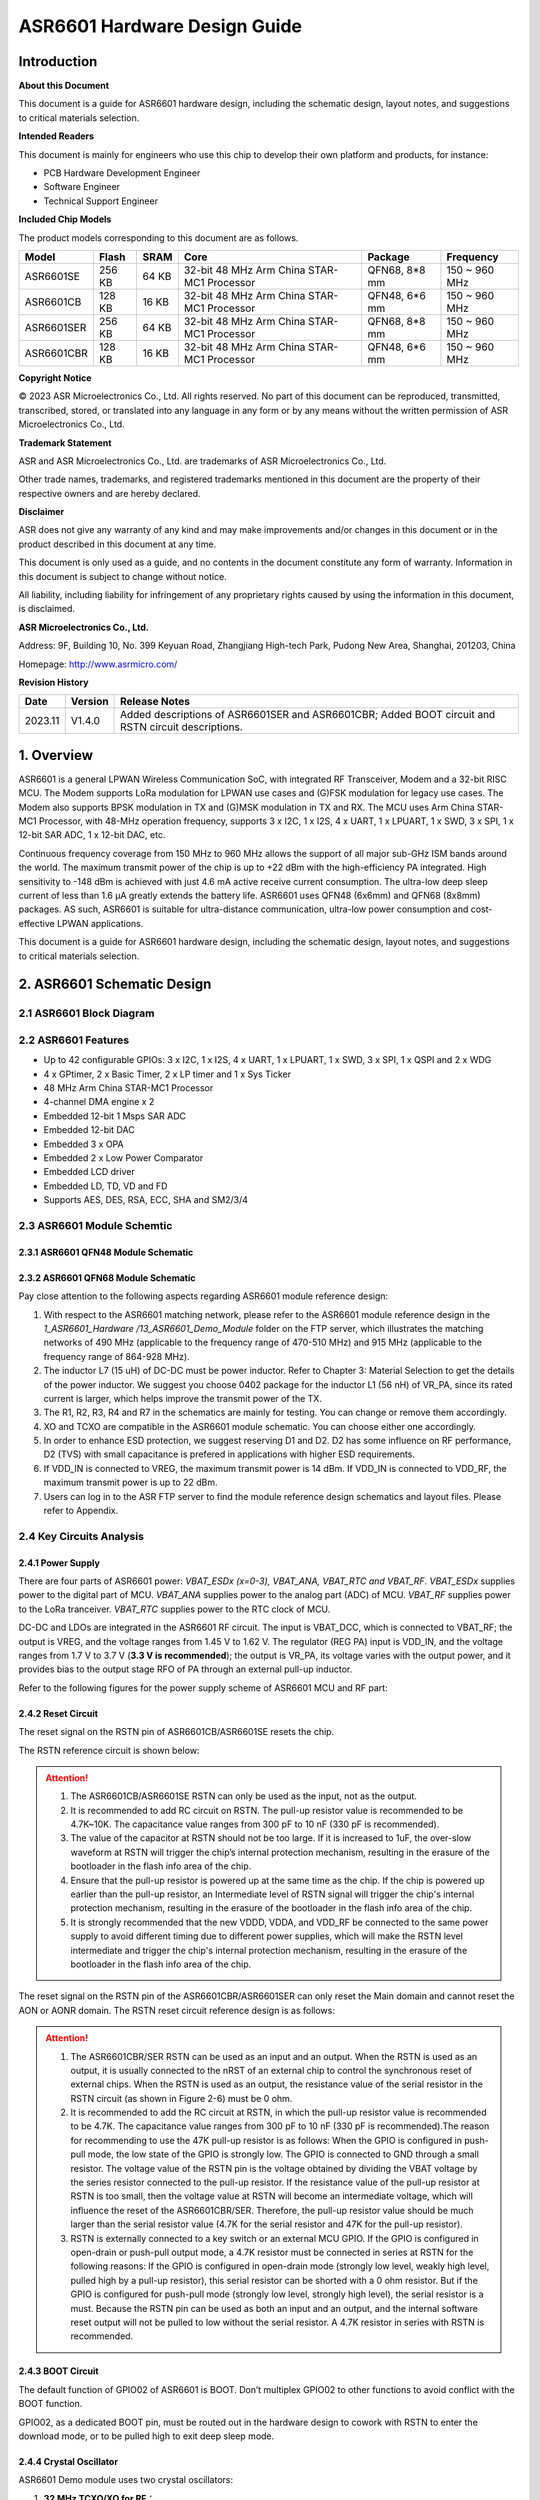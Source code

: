 **ASR6601** Hardware Design Guide
=================================

Introduction
------------

**About this Document**

This document is a guide for ASR6601 hardware design, including the schematic design, layout notes, and suggestions to critical materials selection.

**Intended Readers**

This document is mainly for engineers who use this chip to develop their own platform and products, for instance:

-  PCB Hardware Development Engineer

-  Software Engineer

-  Technical Support Engineer

**Included Chip Models**

The product models corresponding to this document are as follows.

+------------+--------+-------+--------------------------------------------+---------------+---------------+
| Model      | Flash  | SRAM  | Core                                       | Package       | Frequency     |
+============+========+=======+============================================+===============+===============+
| ASR6601SE  | 256 KB | 64 KB | 32-bit 48 MHz Arm China STAR-MC1 Processor | QFN68, 8*8 mm | 150 ~ 960 MHz |
+------------+--------+-------+--------------------------------------------+---------------+---------------+
| ASR6601CB  | 128 KB | 16 KB | 32-bit 48 MHz Arm China STAR-MC1 Processor | QFN48, 6*6 mm | 150 ~ 960 MHz |
+------------+--------+-------+--------------------------------------------+---------------+---------------+
| ASR6601SER | 256 KB | 64 KB | 32-bit 48 MHz Arm China STAR-MC1 Processor | QFN68, 8*8 mm | 150 ~ 960 MHz |
+------------+--------+-------+--------------------------------------------+---------------+---------------+
| ASR6601CBR | 128 KB | 16 KB | 32-bit 48 MHz Arm China STAR-MC1 Processor | QFN48, 6*6 mm | 150 ~ 960 MHz |
+------------+--------+-------+--------------------------------------------+---------------+---------------+

**Copyright Notice**

© 2023 ASR Microelectronics Co., Ltd. All rights reserved. No part of this document can be reproduced, transmitted, transcribed, stored, or translated into any language in any form or by any means without the written permission of ASR Microelectronics Co., Ltd.

**Trademark Statement**

ASR and ASR Microelectronics Co., Ltd. are trademarks of ASR Microelectronics Co., Ltd. 

Other trade names, trademarks, and registered trademarks mentioned in this document are the property of their respective owners and are hereby declared.

**Disclaimer**

ASR does not give any warranty of any kind and may make improvements and/or changes in this document or in the product described in this document at any time.

This document is only used as a guide, and no contents in the document constitute any form of warranty. Information in this document is subject to change without notice.

All liability, including liability for infringement of any proprietary rights caused by using the information in this document, is disclaimed.

**ASR Microelectronics Co., Ltd.**

Address: 9F, Building 10, No. 399 Keyuan Road, Zhangjiang High-tech Park, Pudong New Area, Shanghai, 201203, China

Homepage: http://www.asrmicro.com/

**Revision History**

+---------+---------+----------------------------------------------------------------------------------------------------+
| Date    | Version | Release Notes                                                                                      |
+=========+=========+====================================================================================================+
| 2023.11 | V1.4.0  | Added descriptions of ASR6601SER and ASR6601CBR; Added BOOT circuit and RSTN circuit descriptions. |
+---------+---------+----------------------------------------------------------------------------------------------------+

1. Overview
-----------

ASR6601 is a general LPWAN Wireless Communication SoC, with integrated RF Transceiver, Modem and a 32-bit RISC MCU. The Modem supports LoRa modulation for LPWAN use cases and (G)FSK modulation for legacy use cases. The Modem also supports BPSK modulation in TX and (G)MSK modulation in TX and RX. The MCU uses Arm China STAR-MC1 Processor, with 48-MHz operation frequency, supports 3 x I2C, 1 x I2S, 4 x UART, 1 x LPUART, 1 x SWD, 3 x SPI, 1 x 12-bit SAR ADC, 1 x 12-bit DAC, etc.

Continuous frequency coverage from 150 MHz to 960 MHz allows the support of all major sub-GHz ISM bands around the world. The maximum transmit power of the chip is up to +22 dBm with the high-efficiency PA integrated. High sensitivity to -148 dBm is achieved with just 4.6 mA active receive current consumption. The ultra-low deep sleep current of less than 1.6 μA greatly extends the battery life. ASR6601 uses QFN48 (6x6mm) and QFN68 (8x8mm) packages. AS such, ASR6601 is suitable for ultra-distance communication, ultra-low power consumption and cost-effective LPWAN applications.

This document is a guide for ASR6601 hardware design, including the schematic design, layout notes, and suggestions to critical materials selection.

2. ASR6601 Schematic Design
---------------------------

2.1 ASR6601 Block Diagram
~~~~~~~~~~~~~~~~~~~~~~~~~

|image1|

2.2 ASR6601 Features
~~~~~~~~~~~~~~~~~~~~

-  Up to 42 configurable GPIOs: 3 x I2C, 1 x I2S, 4 x UART, 1 x LPUART, 1 x SWD, 3 x SPI, 1 x QSPI and 2 x WDG
-  4 x GPtimer, 2 x Basic Timer, 2 x LP timer and 1 x Sys Ticker
-  48 MHz Arm China STAR-MC1 Processor
-  4-channel DMA engine x 2
-  Embedded 12-bit 1 Msps SAR ADC
-  Embedded 12-bit DAC
-  Embedded 3 x OPA
-  Embedded 2 x Low Power Comparator
-  Embedded LCD driver
-  Embedded LD, TD, VD and FD
-  Supports AES, DES, RSA, ECC, SHA and SM2/3/4

2.3 ASR6601 Module Schemtic
~~~~~~~~~~~~~~~~~~~~~~~~~~~

2.3.1 ASR6601 QFN48 Module Schematic
^^^^^^^^^^^^^^^^^^^^^^^^^^^^^^^^^^^^

|image2|

2.3.2 ASR6601 QFN68 Module Schematic
^^^^^^^^^^^^^^^^^^^^^^^^^^^^^^^^^^^^

|image3|

Pay close attention to the following aspects regarding ASR6601 module reference design:

1. With respect to the ASR6601 matching network, please refer to the ASR6601 module reference design in the *1_ASR6601_Hardware /13_ASR6601_Demo_Module* folder on the FTP server, which illustrates the matching networks of 490 MHz (applicable to the frequency range of 470-510 MHz) and 915 MHz (applicable to the frequency range of 864-928 MHz).
2. The inductor L7 (15 uH) of DC-DC must be power inductor. Refer to Chapter 3: Material Selection to get the details of the power inductor. We suggest you choose 0402 package for the inductor L1 (56 nH) of VR_PA, since its rated current is larger, which helps improve the transmit power of the TX.
3. The R1, R2, R3, R4 and R7 in the schematics are mainly for testing. You can change or remove them accordingly.
4. XO and TCXO are compatible in the ASR6601 module schematic. You can choose either one accordingly.
5. In order to enhance ESD protection, we suggest reserving D1 and D2. D2 has some influence on RF performance, D2 (TVS) with small capacitance is prefered in applications with higher ESD requirements.
6. If VDD_IN is connected to VREG, the maximum transmit power is 14 dBm. If VDD_IN is connected to VDD_RF, the maximum transmit power is up to 22 dBm.
7. Users can log in to the ASR FTP server to find the module reference design schematics and layout files. Please refer to Appendix.

2.4 Key Circuits Analysis
~~~~~~~~~~~~~~~~~~~~~~~~~

2.4.1 Power Supply
^^^^^^^^^^^^^^^^^^

There are four parts of ASR6601 power: *VBAT_ESDx (x=0-3), VBAT_ANA, VBAT_RTC and VBAT_RF*. *VBAT_ESDx* supplies power to the digital part of MCU. *VBAT_ANA* supplies power to the analog part (ADC) of MCU. *VBAT_RF* supplies power to the LoRa tranceiver. *VBAT_RTC* supplies power to the RTC clock of MCU.

DC-DC and LDOs are integrated in the ASR6601 RF circuit. The input is VBAT_DCC, which is connected to VBAT_RF; the output is VREG, and the voltage ranges from 1.45 V to 1.62 V. The regulator (REG PA) input is VDD_IN, and the voltage ranges from 1.7 V to 3.7 V (**3.3 V is recommended**); the output is VR_PA, its voltage varies with the output power, and it provides bias to the output stage RFO of PA through an external pull-up inductor.

Refer to the following figures for the power supply scheme of ASR6601 MCU and RF part:

|image4|

2.4.2 Reset Circuit
^^^^^^^^^^^^^^^^^^^

The reset signal on the RSTN pin of ASR6601CB/ASR6601SE resets the chip.

The RSTN reference circuit is shown below:

|image5|

.. attention::
    1. The ASR6601CB/ASR6601SE RSTN can only be used as the input, not as the output.
    2. It is recommended to add RC circuit on RSTN. The pull-up resistor value is recommended to be 4.7K~10K. The capacitance value ranges from 300 pF to 10 nF (330 pF is recommended).
    3. The value of the capacitor at RSTN should not be too large. If it is increased to 1uF, the over-slow waveform at RSTN will trigger the chip’s internal protection mechanism, resulting in the erasure of the bootloader in the flash info area of the chip.
    4. Ensure that the pull-up resistor is powered up at the same time as the chip. If the chip is powered up earlier than the pull-up resistor, an Intermediate level of RSTN signal will trigger the chip's internal protection mechanism, resulting in the erasure of the bootloader in the flash info area of the chip.
    5. It is strongly recommended that the new VDDD, VDDA, and VDD_RF be connected to the same power supply to avoid different timing due to different power supplies, which will make the RSTN level intermediate and trigger the chip's internal protection mechanism, resulting in the erasure of the bootloader in the flash info area of the chip.

The reset signal on the RSTN pin of the ASR6601CBR/ASR6601SER can only reset the Main domain and cannot reset the AON or AONR domain. The RSTN reset circuit reference design is as follows:

|image6|

.. attention::
    1. The ASR6601CBR/SER RSTN can be used as an input and an output. When the RSTN is used as an output, it is usually connected to the nRST of an external chip to control the synchronous reset of external chips. When the RSTN is used as an output, the resistance value of the serial resistor in the RSTN circuit (as shown in Figure 2-6) must be 0 ohm.
    2. It is recommended to add the RC circuit at RSTN, in which the pull-up resistor value is recommended to be 4.7K. The capacitance value ranges from 300 pF to 10 nF (330 pF is recommended).The reason for recommending to use the 47K pull-up resistor is as follows: When the GPIO is configured in push-pull mode, the low state of the GPIO is strongly low. The GPIO is connected to GND through a small resistor. The voltage value of the RSTN pin is the voltage obtained by dividing the VBAT voltage by the series resistor connected to the pull-up resistor. If the resistance value of the pull-up resistor at RSTN is too small, then the voltage value at RSTN will become an intermediate voltage, which will influence the reset of the ASR6601CBR/SER. Therefore, the pull-up resistor value should be much larger than the serial resistor value (4.7K for the serial resistor and 47K for the pull-up resistor).
    3. RSTN is externally connected to a key switch or an external MCU GPIO. If the GPIO is configured in open-drain or push-pull output mode, a 4.7K resistor must be connected in series at RSTN for the following reasons: If the GPIO is configured in open-drain mode (strongly low level, weakly high level, pulled high by a pull-up resistor), this serial resistor can be shorted with a 0 ohm resistor. But if the GPIO is configured for push-pull mode (strongly low level, strongly high level), the serial resistor is a must. Because the RSTN pin can be used as both an input and an output, and the internal software reset output will not be pulled to low without the serial resistor. A 4.7K resistor in series with RSTN is recommended.

2.4.3 BOOT Circuit
^^^^^^^^^^^^^^^^^^

The default function of GPIO02 of ASR6601 is BOOT. Don’t multiplex GPIO02 to other functions to avoid conflict with the BOOT function.

GPIO02, as a dedicated BOOT pin, must be routed out in the hardware design to cowork with RSTN to enter the download mode, or to be pulled high to exit deep sleep mode.

2.4.4 Crystal Oscillator
^^^^^^^^^^^^^^^^^^^^^^^^

ASR6601 Demo module uses two crystal oscillators:

1. **32 MHz TCXO/XO for RF**\ ：

(1) Requirements: 10 pf load capacitance for the 32M crystal, TCXO frequency deviation tolerance within 2 ppm, XO frequency deviation tolerance within 20 ppm.

(2) TCXO is highly recommended for narrowband applications with a bandwidth below 62.5 kHz, or for extreme temperature conditions (above 70 degrees Celsius or below -20 degrees Celsius); XO is used for broadband applications with a bandwidth of not less than 62.5 kHz.

(3) ASR6601 integrates load capacitance matrix, the default value of 0x0911 and 0x0912 is 0x05, please use the default value (13.6 pF). It is generally not recommended to change, because: 1) it will narrow the adjustable range of the load capacitance in one direction; 2) the adjusted value of the load capacitance matrix register will need to be changed in appliction software, which may reduce the versatility of application software，because the adjusted value will change according to crystal.

|image7|

(4) Increase external load capacitance when the frequency offset is positive, otherwise, we suggest to change 32M XO.

2. **32.768 KHz XO for MCU**\ ：

(1) The load capacitance of the 32.768K crystal is required to be 7 pF, and the frequency deviation tolerance is required to be within 20 ppm; it is strongly recommended not to use crystals with a load capacitance of 12.5 pF, which may cause large frequency deviation, or even the crystal not working.

(2) Since a 6 pF load capacitor has been added to the 32.768K crystal oscillation circuit in the ASR6601, the external load capacitor of the crystal is recommended to be NC. Please select the appropriate value so that the frequency deviation meets the application requirements. It is recommended that the external load capacitance does not exceed 5.6 pF.

(3) Increase external load capacitance when the frequency offset is positive, otherwise, we suggest to change 32.768 kHz.

(4) ASR6601 does not integrate load capacitance matrix, so it is not possible to change the load capacitance at both ends of the crystal by changing the value of the registers through software configuration. TCXO is recommended for the 32.768K crystal with high accuracy requirements.

(5) The ASR6601 has a very low power oscillator circuit (500 nA current reduction in DeepSleep) designed specifically for the XO32K. When the XO32K low-power mode is enabled, the load balance between the two ends of the 32.768K crystal is very demanding. If the 32.768K crystal trace lengths are not equal, the crystal may not oscillate, and the low-power mode will be disabled. In addition, the crystal may fail to oscillate due to the large load capacitance. It is recommended that the external load capacitance should not exceed 5.6 pF.

|image8|

.. attention::
    1. If the user needs to use LoRaWAN ClassB, or the bandwidth is lower than 62.5K, 32M TCXO must be used, otherwise, XO is applicable. 
    2. The 32M crystal has to be placed as close as possible to the corresponding pins. Ensure the clearance of the top copper layer of the crystal to avoid increasing the frequency deviation due to heat conduction.
    3. The 32.768K crystal has to be placed as close as possible to the corresponding pins, and the traces should be symmetrical to make the load balanced. When the 32.768K crystal works in its low-power mode, the unbalanced load on each end of the crystal may cause itself to stop working. 

2.4.5 RF Matching
^^^^^^^^^^^^^^^^^

|image9|

Pay close attention to the following aspects regarding to ASR6601 chip RF circuit:

1. Please adjust the parameters of the RF based on the default parameters to optimize the RF performance, since clients’ PCB layout and wiring are various.
2. With respect to the ASR6601 matching network, please refer to the ASR6601 module reference designs in the *1_ASR6601_Hardware /13_ASR6601_Demo_Module* folder on the FTP server, which illustrate the matching networks of 490 MHz (applicable to the frequency range of 470-510 MHz) and 915 MHz (applicable to the frequency range of 864-928 MHz). For RF matching networks of other frequencies, please contact ASR technical support engineers.
3. It is recommended to use single-pin control RFSW (radio frequency switch), such as the XMSSJR6G0BA-093 in ASR6601 module reference designs. ASR6601’s ANT_SW_CTRL (GPIO59) used for TX/RX switch should be connected to RFSW’s CTRL (pin6). GPIO10 should be connected to RFSW’s VDD (pin4) to turn off the RFSW in Deepsleep mode to prevent the leakage (XMSSJR6G0BA-093 may have 5-μA electric leakage). The control logic of the single-pin control RFSW is as follows:

========= ============== ===============
**Mode**  **VDD (pin4)** **CTRL (pin6)**
========= ============== ===============
TX        HIGH           HIGH
RX        HIGH           LOW
Deepsleep LOW            LOW
========= ============== ===============

4. ASR suggests using XMSSJR6G0BA-093 for RFSW. Users can use replaceable materials and adjust the parameters in RF matching network. Refer to `Chapter 3: Material Selection <#_Materials_Selection>`__ for further details.

5. The complementary-pin control RFSW can be used with software modified accordingly, which is not as convenient as the single-pin control RFSW. ASR does not recommend it.

2.5 ASR6601 Pin Assignment
~~~~~~~~~~~~~~~~~~~~~~~~~~

Please refer to *ASR6601 Datasheet* in the *0_ASR6601_Datasheet/ 00_ASR6601_Datasheet* folder on the FTP server for pin definitions.

|image10|

|image11|

3. Critical Materials Selection
-------------------------------

.. _crystal-oscillator-1:

3.1 Crystal Oscillator
~~~~~~~~~~~~~~~~~~~~~~

|image12|

3.2 RF Switch
~~~~~~~~~~~~~

|image13|

3.3 Power Inductor
~~~~~~~~~~~~~~~~~~

If DC-DC is used to supply power to the regulator (REG PA), the power inductor L6 is a necessity. If LDO is used to supply the power, then the power inductor may not be used. The efficiency of the LDO is lower than that of the DCDC with higher current. Please refer to the requirements of the power inductor in the following table.

|image14|

3.4 External Antenna
~~~~~~~~~~~~~~~~~~~~

The impedance performance has a significant influence on the results in the distance test, so users should choose an antenna properly.

|image15|

4. PCB Layout Notes
-------------------

4.1 Power Supply Routing
~~~~~~~~~~~~~~~~~~~~~~~~

Pay attention to the following aspects regarding the PCB power supply routing:

1. It is recommended that users add a 2.2 uF and a 0.1 uF filter capacitor in parallel with the power supply to filter out the noise.
2. The width of the power supply traces should not be smaller than 0.15 mm. In order to reduce mutual interference, the distance between the middle of the power traces must not be less than 3 times the trace width (3W Principle).
3. To avoid interference to the power supply, the power trace must not cross over with other power traces or high-frequency traces.
4. VDD_IN’s maximum current is 120 mA. The width of the VDD_IN trace should be 0.2 mm.

4.2 RF Routing
~~~~~~~~~~~~~~

Pay attention to the following aspects regarding the PCB RF routing shown in the following Figure:

1. If trace bends are required, the RF trace should be routed at a 135° angle or with circular arcs rather than a right angle and an acute angle.
2. The ground plane on the adjacent layer needs to be complete. Employ as many ground vias as possible around the RF traces.
3. No high-frequency signal traces can be routed close to the RF traces. The RF antenna should be placed away from all components transmitting high-frequency signals, such as crystals, UART, PWM, SDIO, etc, to avoid cross interference.
4. No power traces can be routed close to the RF traces. The RF antenna should be placed away from VDDA and VDD_RF especially, to avoid interference of the power supply by RF signals.
5. The components connected to VR_PA, RFO and RFI_N/P should be as close as possible to the pins to avoid long traces affecting RF performance.
6. Avoid abrupt changes in RF trace width, especially at the pad. Use the trace of the same width as the pad, or add the tapered trace to reduce abrupt changes in impedance (See SMA pad traces in the following Figure).
7. The RF traces must be routed on the top layer and cannot cross layers, and the ground plane on the adjacent layer needs to be complete. Match the impedance on RF traces as required.

(a) Match the single-end 50 ohms impedance on RFO RF traces (See purple traces in the following Figure).

(b) Match the differential 100 ohms impedance on RFI_N and RFI_P RF traces (See green traces in the following Figure).

|image16|

4.3 Crystal Routing
~~~~~~~~~~~~~~~~~~~

Pay attention to the following aspects regarding the PCB crystal routing:

1. The crystal clock trace must be routed on the top layer and cannot cross layers or cross over with other traces. The crystals should be isolated well with ground vias surrounded.
2. Do not route high-frequency signal traces under the crystal oscillator. The second layer must be a complete GND plane.
3. Crystals should be placed as close as possible to the corresponding pins. The respective load capacitors should be placed at the end of the clock trace.
4. Do not put any magnetic components near the crystal, such as inductors and ferrite beads.
5. Ensure the clearance of the top copper layer of the crystal to prevent temperature drift due to heat conducted from surrounding components.
6. The 32.768K crystal should be symmetrically routed to balance the load, as shown in the following figure.

.. raw:: html

   <center>

|image17|

.. raw:: html

   </center>

A. Appendix - Reference
-----------------------

Summaries of the reference information mentioned in this document:

1. ASR6601 FTP information

Serv: iot.asrmicro.com:8090

User: ASR6601_delivery

Pass: U6H3bfAs

2. E-mail for ASR6601 technical support:

pengwu@asrmicro.com

.. |image1| image:: ../../img/6601_Hardware/图2-1.png
.. |image2| image:: ../../img/6601_Hardware/图2-2.png
.. |image3| image:: ../../img/6601_Hardware/图2-3.png
.. |image4| image:: ../../img/6601_Hardware/图2-4.png
.. |image5| image:: ../../img/6601_Hardware/图2-5.png
.. |image6| image:: ../../img/6601_Hardware/图2-6.png
.. |image7| image:: ../../img/6601_Hardware/图1.png
.. |image8| image:: ../../img/6601_Hardware/图2-7.png
.. |image9| image:: ../../img/6601_Hardware/图2-8.png
.. |image10| image:: ../../img/6601_Hardware/图2-9.png
.. |image11| image:: ../../img/6601_Hardware/图2-10.png
.. |image12| image:: ../../img/6601_Hardware/表3-1.png
.. |image13| image:: ../../img/6601_Hardware/表3-2.png
.. |image14| image:: ../../img/6601_Hardware/表3-3.png
.. |image15| image:: ../../img/6601_Hardware/表3-4.png
.. |image16| image:: ../../img/6601_Hardware/图4-1.png
.. |image17| image:: ../../img/6601_Hardware/图4-2.png